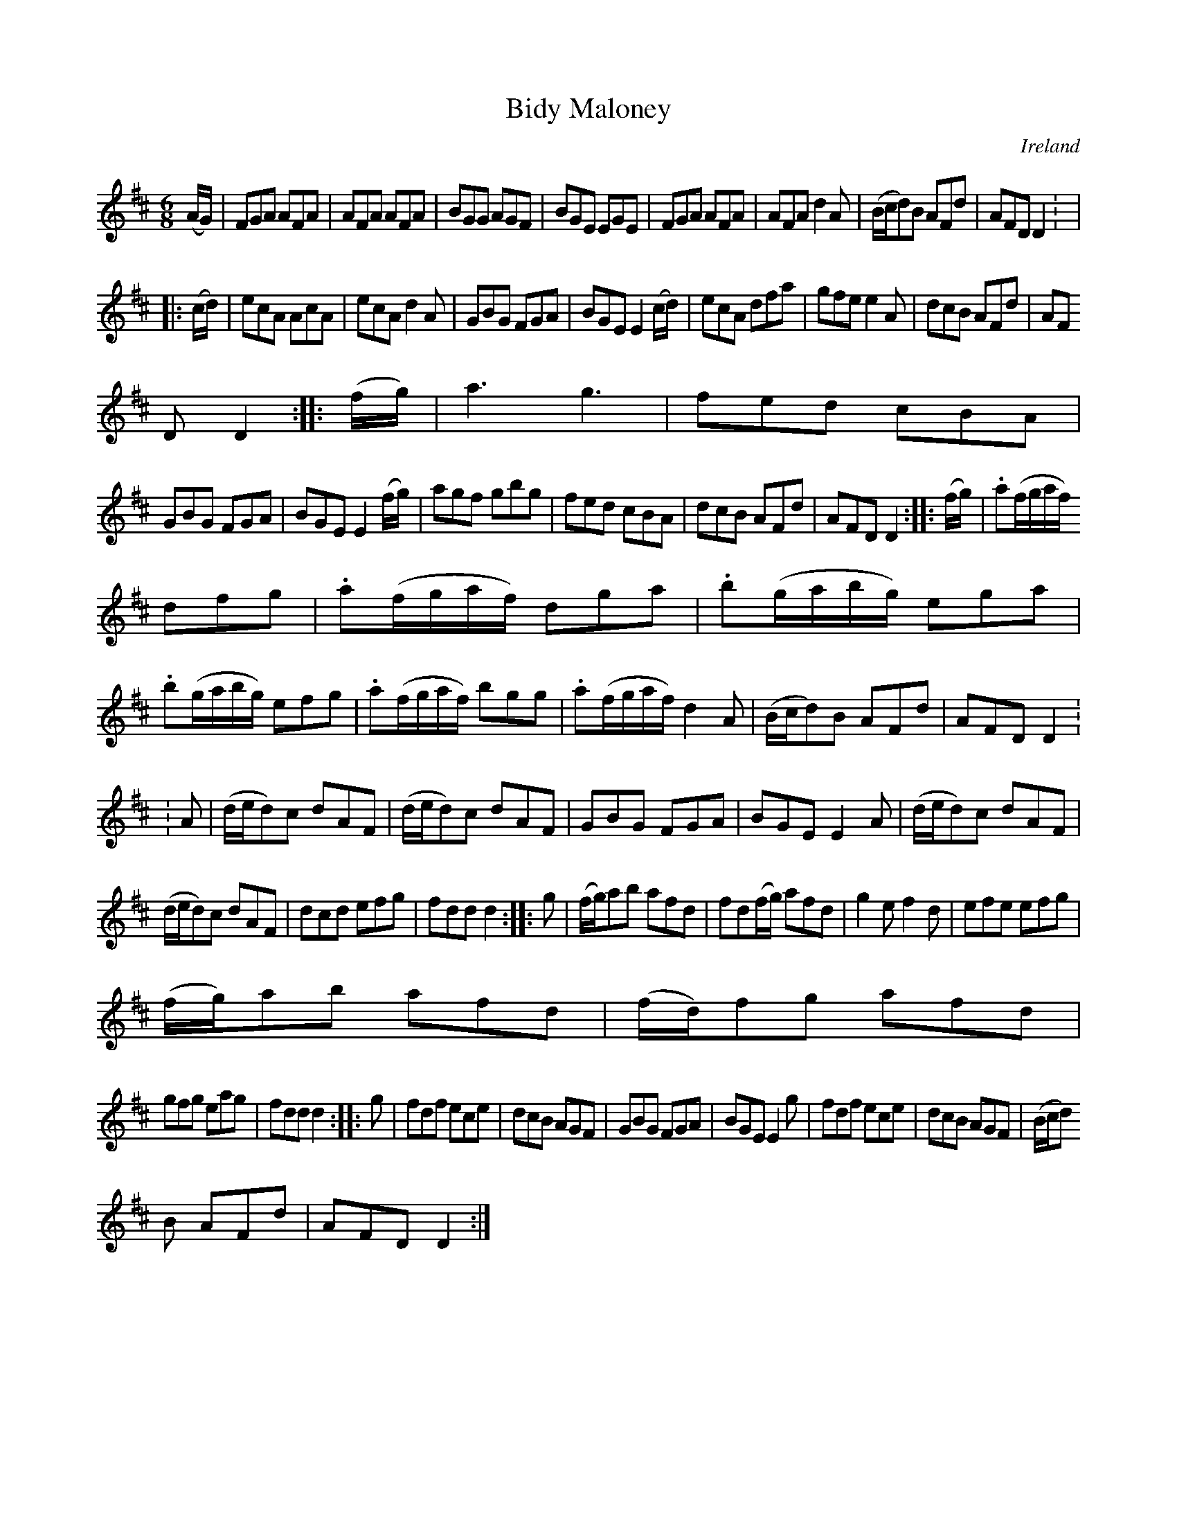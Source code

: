 X:224
T:Bidy Maloney
N:anon.
O:Ireland
B:Francis O'Neill: "The Dance Music of Ireland" (1907) no. 224
R:Double jig
Z:Transcribed by Frank Nordberg - http://www.musicaviva.com
N:Music Aviva - The Internet center for free sheet music downloads
M:6/8
L:1/8
K:D
(A/G/)|FGA AFA|AFA AFA|BGG AGF|BGE EGE|FGA AFA|AFA d2A|(B/c/d)B AFd|AFD D2: |
|:(c/d/)|ecA AcA|ecA d2A|GBG FGA|BGE E2 (c/d/)|ecA dfa|gfe e2A|dcB AFd|AF
D D2::(f/g/)|a3 g3|fed cBA|
GBG FGA|BGE E2 (f/g/)|agf gbg|fed cBA|dcB AFd|AFD D2::(f/g/)|.a(f/g/a/f/)
 dfg|.a(f/g/a/f/) dga|.b(g/a/b/g/) ega|
.b(g/a/b/g/) efg|.a(f/g/a/f/) bgg|.a(f/g/a/f/) d2A|(B/c/d)B AFd|AFD D2:
:A|(d/e/d)c dAF|(d/e/d)c dAF|GBG FGA|BGE E2A|(d/e/d)c dAF|
(d/e/d)c dAF|dcd efg|fdd d2::g|(f/g/)ab afd|fd(f/g/) afd|g2e f2d|efe efg|
(f/g/)ab afd|(f/d/)fg afd|
gfg eag|fdd d2::g|fdf ece|dcB AGF|GBG FGA|BGE E2g|fdf ece|dcB AGF|(B/c/d)
B AFd|AFD D2:|
